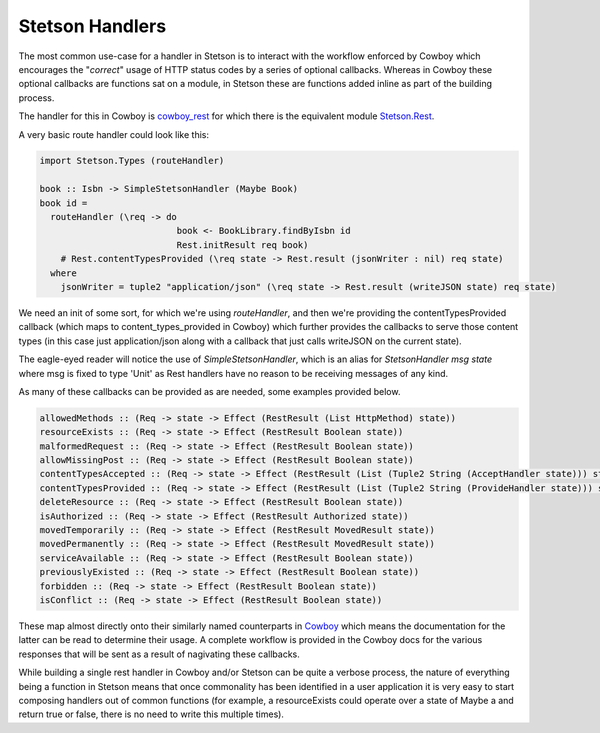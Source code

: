 Stetson Handlers
###################

The most common use-case for a handler in Stetson is to interact with the workflow enforced by Cowboy which encourages the "*correct*" usage of HTTP status codes by a series  of optional callbacks. Whereas in Cowboy these optional callbacks are functions  sat on a module, in Stetson these are functions added  inline as part of the building process.

The handler for this in Cowboy is `cowboy_rest <https://ninenines.eu/docs/en/cowboy/2.6/manual/cowboy_rest/>`_ for which there is the equivalent module `Stetson.Rest <https://pursuit.purerl.fun/packages/erl-stetson/docs/Stetson.Rest>`_.

A very basic route handler could look like this:

.. code:: haskell

  import Stetson.Types (routeHandler)
  
  book :: Isbn -> SimpleStetsonHandler (Maybe Book)
  book id = 
    routeHandler (\req -> do
                            book <- BookLibrary.findByIsbn id
                            Rest.initResult req book)
      # Rest.contentTypesProvided (\req state -> Rest.result (jsonWriter : nil) req state)
    where
      jsonWriter = tuple2 "application/json" (\req state -> Rest.result (writeJSON state) req state)

We need an init of some sort, for which we're using *routeHandler*, and then we're providing the contentTypesProvided callback (which maps to content_types_provided in Cowboy) which further provides the callbacks to serve those content types (in this case just application/json along with a callback that just calls writeJSON on the current state).

The eagle-eyed reader will notice the use of *SimpleStetsonHandler*, which is an alias for *StetsonHandler msg state*  where msg is fixed to type 'Unit' as Rest handlers have no reason to be receiving messages of any kind.

As many of these callbacks can be provided as are needed, some examples provided below.

.. code:: haskell

    allowedMethods :: (Req -> state -> Effect (RestResult (List HttpMethod) state))
    resourceExists :: (Req -> state -> Effect (RestResult Boolean state))
    malformedRequest :: (Req -> state -> Effect (RestResult Boolean state))
    allowMissingPost :: (Req -> state -> Effect (RestResult Boolean state))
    contentTypesAccepted :: (Req -> state -> Effect (RestResult (List (Tuple2 String (AcceptHandler state))) state))
    contentTypesProvided :: (Req -> state -> Effect (RestResult (List (Tuple2 String (ProvideHandler state))) state))
    deleteResource :: (Req -> state -> Effect (RestResult Boolean state))
    isAuthorized :: (Req -> state -> Effect (RestResult Authorized state))
    movedTemporarily :: (Req -> state -> Effect (RestResult MovedResult state))
    movedPermanently :: (Req -> state -> Effect (RestResult MovedResult state))
    serviceAvailable :: (Req -> state -> Effect (RestResult Boolean state))
    previouslyExisted :: (Req -> state -> Effect (RestResult Boolean state))
    forbidden :: (Req -> state -> Effect (RestResult Boolean state))
    isConflict :: (Req -> state -> Effect (RestResult Boolean state))

These map almost directly onto their similarly named counterparts in `Cowboy <https://ninenines.eu/docs/en/cowboy/2.8/manual/cowboy_rest/>`_ which means the documentation for the latter can be read to determine their usage. A complete workflow is provided in the Cowboy docs for the various responses that will be sent as a result of nagivating these callbacks.

While building a single rest handler in Cowboy and/or Stetson can be quite a verbose process, the nature of everything being a function in Stetson means that once commonality has been identified in a user application it is very easy to start composing handlers out of common functions (for example, a resourceExists could operate over a state of Maybe a and return true or false, there is no need to write this multiple times).


